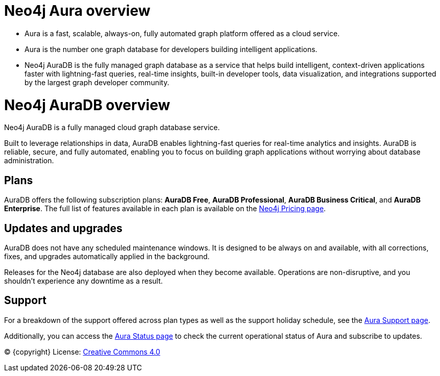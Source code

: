 [[aura]]
= Neo4j Aura overview
:description: This page introduces the Aura platform.

* Aura is a fast, scalable, always-on, fully automated graph platform offered as a cloud service.

* Aura is the number one graph database for developers building intelligent applications.

* Neo4j AuraDB is the fully managed graph database as a service that helps build intelligent, context-driven applications faster with lightning-fast queries, real-time insights, built-in developer tools, data visualization, and integrations supported by the largest graph developer community.

[[auradb]]
= Neo4j AuraDB overview
:description: This section describes how to use Neo4j AuraDB.

Neo4j AuraDB is a fully managed cloud graph database service.

Built to leverage relationships in data, AuraDB enables lightning-fast queries for real-time analytics and insights.
AuraDB is reliable, secure, and fully automated, enabling you to focus on building graph applications without worrying about database administration.

== Plans

AuraDB offers the following subscription plans: *AuraDB Free*, *AuraDB Professional*, *AuraDB Business Critical*, and *AuraDB Enterprise*.
The full list of features available in each plan is available on the link:https://neo4j.com/pricing/[Neo4j Pricing page].

== Updates and upgrades

AuraDB does not have any scheduled maintenance windows.
It is designed to be always on and available, with all corrections, fixes, and upgrades automatically applied in the background.

Releases for the Neo4j database are also deployed when they become available.
Operations are non-disruptive, and you shouldn't experience any downtime as a result.

== Support

For a breakdown of the support offered across plan types as well as the support holiday schedule, see the https://support.neo4j.com/s/article/360053850514-Neo4j-Aura-Customer-Support-Holiday-Schedule[Aura Support page].

Additionally, you can access the https://status.neo4j.io/[Aura Status page] to check the current operational status of Aura and subscribe to updates.

(C) {copyright}
License: link:{common-license-page-uri}[Creative Commons 4.0]
